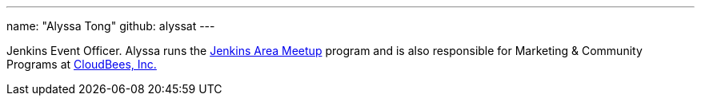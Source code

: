 ---
name: "Alyssa Tong"
github: alyssat
---

Jenkins Event Officer.
Alyssa runs
the link:/projects/jam[Jenkins Area Meetup] program and is also responsible for
Marketing & Community Programs at link:http://cloudbees.com[CloudBees, Inc.]
